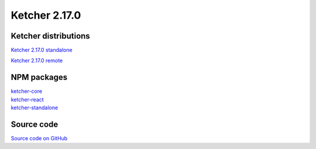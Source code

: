 Ketcher 2.17.0
--------------

Ketcher distributions
^^^^^^^^^^^^^^^^^^^^^

`Ketcher 2.17.0 standalone <https://lifescience.opensource.epam.com/downloads/ketcher/ketcher-v2.17.0/ketcher-standalone-v2.17.0.zip>`__

`Ketcher 2.17.0 remote <https://lifescience.opensource.epam.com/downloads/ketcher/ketcher-v2.17.0/ketcher-remote-v2.17.0.zip>`__


NPM packages
^^^^^^^^^^^^

| `ketcher-core <https://www.npmjs.com/package/ketcher-core/v/2.17.0>`__
| `ketcher-react <https://www.npmjs.com/package/ketcher-react/v/2.17.0>`__
| `ketcher-standalone <https://www.npmjs.com/package/ketcher-standalone/v/2.17.0>`__


Source code
^^^^^^^^^^^

`Source code on GitHub <https://github.com/epam/ketcher/releases/tag/v2.17.0>`__

